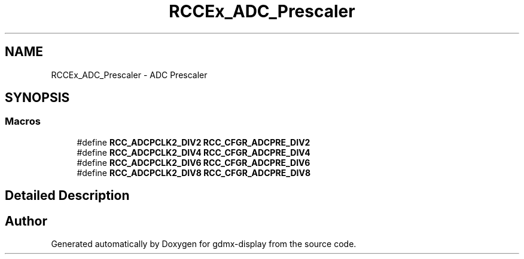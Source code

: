 .TH "RCCEx_ADC_Prescaler" 3 "Mon May 24 2021" "gdmx-display" \" -*- nroff -*-
.ad l
.nh
.SH NAME
RCCEx_ADC_Prescaler \- ADC Prescaler
.SH SYNOPSIS
.br
.PP
.SS "Macros"

.in +1c
.ti -1c
.RI "#define \fBRCC_ADCPCLK2_DIV2\fP   \fBRCC_CFGR_ADCPRE_DIV2\fP"
.br
.ti -1c
.RI "#define \fBRCC_ADCPCLK2_DIV4\fP   \fBRCC_CFGR_ADCPRE_DIV4\fP"
.br
.ti -1c
.RI "#define \fBRCC_ADCPCLK2_DIV6\fP   \fBRCC_CFGR_ADCPRE_DIV6\fP"
.br
.ti -1c
.RI "#define \fBRCC_ADCPCLK2_DIV8\fP   \fBRCC_CFGR_ADCPRE_DIV8\fP"
.br
.in -1c
.SH "Detailed Description"
.PP 

.SH "Author"
.PP 
Generated automatically by Doxygen for gdmx-display from the source code\&.

